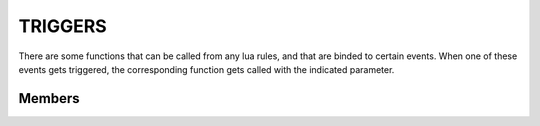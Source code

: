 TRIGGERS
************************

There are some functions that can be called from any lua rules, and that are binded to certain events.
When one of these events gets triggered, the corresponding function gets called with the indicated parameter.

Members
=========================

.. function:: onGmailMailEvent(GmailMailEvent)

  "Called when a new mail is received from a gmail pubsub. Obviously proper auth and gmail.startPubSub() call are needed."
    
  :param GmailMailEvent event: event that holds info about new mail
  
.. function:: onBatteryLowLevelEvent()
  
  "Called when device battery goes below a threshold (android defined)."
  
.. function:: onBatteryPowerDisconnectedEvent()

  "Called when ac gets disconnected from device."
  
.. function:: onBatteryPowerConnectedEvent()

  "Called when ac gets connected to device."

.. function:: onGcalendarEvent(GcalendarEvent)

  "Called when a new gcalendar event is received from a gcalendar pubsub. Obviously proper auth and gcalendar.startPubSub() call are needed."
    
  :param GcalendarEvent event: event that holds info about new calendar event
  
.. function:: onGcalendarTimeoutEvent(GcalendarEvent)

  "Called when the alarm created on a gcalendarEvent with gcalendar.scheduleAlarm() expires."
    
  :param GcalendarEvent event: event that holds info about the calendar event
  
.. function:: onFacebookPostEvent(FacebookPostEvent)

  "Called when a new post is received from facebook subscription. Obviously it needs proper facebook auth and subscription."
  
  :param FacebookPostEvent event: event that holds info about new facebook post
  
.. function:: onLocationGeofenceTriggerEvent(LocationGeofenceTriggerEvent)

  "Called when a geofence gets triggered. Geofence has to be created with location.addGeofence() method."
  
  :param LocationGeofenceTriggerEvent event: event that holds info about geofence trigger.
  
.. function:: onUserAtHomeEvent()

  "Called when user is detected entering home. Our sdk provides this function without any need to manually add any geofence."
  
.. function:: onUserAtWorkEvent()

  "Called when user is detected entering work place. Our sdk provides this function without any need to manually add any geofence."
  
.. function:: onUserLeftHomeEvent()

  "Called when user is detected leaving home. Our sdk provides this function without any need to manually add any geofence."
  
.. function:: onUserLeftWorkEvent()

  "Called when user is detected leaving work place. Our sdk provides this function without any need to manually add any geofence."
  
.. function:: onHeadsetPlugEvent()

  "Called when device detects headset plugging."
  
.. function:: onWifiEnabledEvent()

  "Called when device's wifi get enabled."
